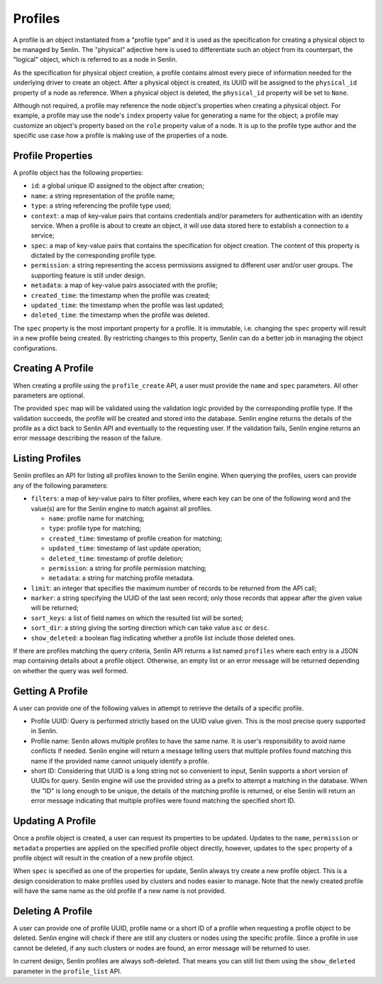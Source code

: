 ..
  Licensed under the Apache License, Version 2.0 (the "License"); you may
  not use this file except in compliance with the License. You may obtain
  a copy of the License at

          http://www.apache.org/licenses/LICENSE-2.0

  Unless required by applicable law or agreed to in writing, software
  distributed under the License is distributed on an "AS IS" BASIS, WITHOUT
  WARRANTIES OR CONDITIONS OF ANY KIND, either express or implied. See the
  License for the specific language governing permissions and limitations
  under the License.

Profiles
========

A profile is an object instantiated from a "profile type" and it is used as
the specification for creating a physical object to be managed by Senlin. The
"physical" adjective here is used to differentiate such an object from its
counterpart, the "logical" object, which is referred to as a node in Senlin.

As the specification for physical object creation, a profile contains almost
every piece of information needed for the underlying driver to create an
object. After a physical object is created, its UUID will be assigned to the
``physical_id`` property of a node as reference. When a physical object is
deleted, the ``physical_id`` property will be set to ``None``.

Although not required, a profile may reference the node object's properties
when creating a physical object. For example, a profile may use the node's
``index`` property value for generating a name for the object; a profile may
customize an object's property based on the ``role`` property value of a node.
It is up to the profile type author and the specific use case how a profile is
making use of the properties of a node.


------------------
Profile Properties
------------------

A profile object has the following properties:

- ``id``: a global unique ID assigned to the object after creation;
- ``name``: a string representation of the profile name;
- ``type``: a string referencing the profile type used;
- ``context``: a map of key-value pairs that contains credentials and/or
  parameters for authentication with an identity service. When a profile is
  about to create an object, it will use data stored here to establish a
  connection to a service;
- ``spec``: a map of key-value pairs that contains the specification for
  object creation. The content of this property is dictated by the
  corresponding profile type.
- ``permission``: a string representing the access permissions assigned to
  different user and/or user groups. The supporting feature is still under
  design.
- ``metadata``: a map of key-value pairs associated with the profile;
- ``created_time``: the timestamp when the profile was created;
- ``updated_time``: the timestamp when the profile was last updated;
- ``deleted_time``: the timestamp when the profile was deleted.

The ``spec`` property is the most important property for a profile. It is
immutable, i.e. changing the ``spec`` property will result in a new profile
being created. By restricting changes to this property, Senlin can do a better
job in managing the object configurations.


------------------
Creating A Profile
------------------

When creating a profile using the ``profile_create`` API, a user must provide
the ``name`` and ``spec`` parameters. All other parameters are optional.

The provided ``spec`` map will be validated using the validation logic
provided by the corresponding profile type. If the validation succeeds, the
profile will be created and stored into the database. Senlin engine returns
the details of the profile as a dict back to Senlin API and eventually to the
requesting user. If the validation fails, Senlin engine returns an error
message describing the reason of the failure.


----------------
Listing Profiles
----------------

Senlin profiles an API for listing all profiles known to the Senlin engine.
When querying the profiles, users can provide any of the following parameters:

- ``filters``: a map of key-value pairs to filter profiles, where each key can
  be one of the following word and the value(s) are for the Senlin engine to
  match against all profiles.

  - ``name``: profile name for matching;
  - ``type``: profile type for matching;
  - ``created_time``: timestamp of profile creation for matching;
  - ``updated_time``: timestamp of last update operation;
  - ``deleted_time``: timestamp of profile deletion;
  - ``permission``: a string for profile permission matching;
  - ``metadata``: a string for matching profile metadata.

- ``limit``: an integer that specifies the maximum number of records to be
  returned from the API call;
- ``marker``: a string specifying the UUID of the last seen record; only those
  records that appear after the given value will be returned;
- ``sort_keys``: a list of field names on which the resulted list will be
  sorted;
- ``sort_dir``: a string giving the sorting direction which can take value
  ``asc`` or ``desc``.
- ``show_deleted``: a boolean flag indicating whether a profile list include
  those deleted ones.

If there are profiles matching the query criteria, Senlin API returns a list
named ``profiles`` where each entry is a JSON map containing details about a
profile object. Otherwise, an empty list or an error message will be returned
depending on whether the query was well formed.


-----------------
Getting A Profile
-----------------

A user can provide one of the following values in attempt to retrieve the
details of a specific profile.

- Profile UUID: Query is performed strictly based on the UUID value given. This
  is the most precise query supported in Senlin.
- Profile name: Senlin allows multiple profiles to have the same name. It is
  user's responsibility to avoid name conflicts if needed. Senlin engine will
  return a message telling users that multiple profiles found matching this
  name if the provided name cannot uniquely identify a profile.
- short ID: Considering that UUID is a long string not so convenient to input,
  Senlin supports a short version of UUIDs for query. Senlin engine will use
  the provided string as a prefix to attempt a matching in the database. When
  the "ID" is long enough to be unique, the details of the matching profile is
  returned, or else Senlin will return an error message indicating that
  multiple profiles were found matching the specified short ID.


------------------
Updating A Profile
------------------

Once a profile object is created, a user can request its properties to be
updated. Updates to the ``name``, ``permission`` or ``metadata`` properties
are applied on the specified profile object directly, however, updates to the
``spec`` property of a profile object will result in the creation of a new
profile object.

When ``spec`` is specified as one of the properties for update, Senlin always
try create a new profile object. This is a design consideration to make
profiles used by clusters and nodes easier to manage. Note that the newly
created profile will have the same name as the old profile if a new name is
not provided.


------------------
Deleting A Profile
------------------

A user can provide one of profile UUID, profile name or a short ID of a
profile when requesting a profile object to be deleted. Senlin engine will
check if there are still any clusters or nodes using the specific profile.
Since a profile in use cannot be deleted, if any such clusters or nodes are
found, an error message will be returned to user.

In current design, Senlin profiles are always soft-deleted. That means you can
still list them using the ``show_deleted`` parameter in the ``profile_list``
API.

